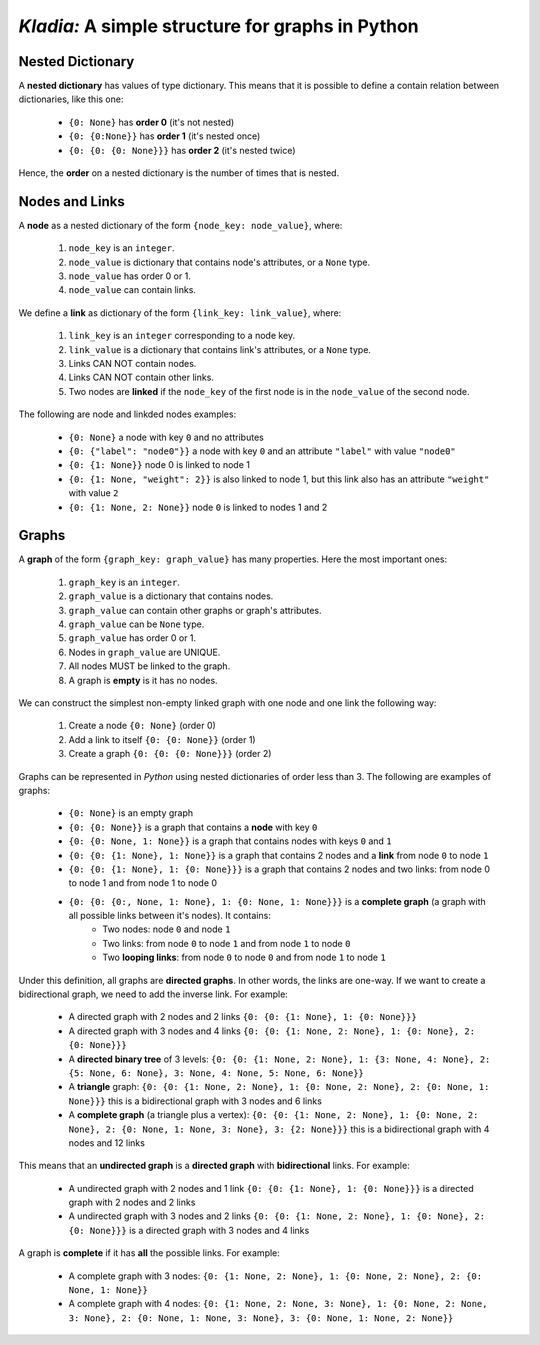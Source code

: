 *Kladia:* A simple structure for graphs in Python
-------------------------------------------------

Nested Dictionary
+++++++++++++++++

A **nested dictionary** has values of type dictionary. This means that it is possible to define a contain relation between dictionaries, like this one:

    - ``{0: None}`` has **order 0** (it's not nested)
    - ``{0: {0:None}}`` has **order 1** (it's nested once)
    - ``{0: {0: {0: None}}}`` has **order 2** (it's nested twice)

Hence, the **order** on a nested dictionary is the number of times that is nested.

Nodes and Links
+++++++++++++++

A **node** as a nested dictionary of the form ``{node_key: node_value}``, where:

    1. ``node_key`` is an ``integer``.
    2. ``node_value`` is dictionary that contains node's attributes, or a ``None`` type.
    3. ``node_value`` has order 0 or 1.
    4. ``node_value`` can contain links.

We define a **link** as dictionary of the form ``{link_key: link_value}``, where:

    1. ``link_key`` is an ``integer`` corresponding to a node key.
    2. ``link_value`` is a dictionary that contains link's attributes, or a ``None`` type.
    3. Links CAN NOT contain nodes.
    4. Links CAN NOT contain other links.
    5. Two nodes are **linked** if the ``node_key`` of the first node is in the ``node_value`` of the second node.

The following are node and linkded nodes examples:

    - ``{0: None}`` a node with key ``0`` and no attributes
    - ``{0: {"label": "node0"}}`` a node with key ``0`` and an attribute ``"label"`` with value ``"node0"``
    - ``{0: {1: None}}`` node 0 is linked to node 1
    - ``{0: {1: None, "weight": 2}}`` is also linked to node 1, but this link also has an attribute ``"weight"`` with value ``2``
    - ``{0: {1: None, 2: None}}`` node ``0`` is linked to nodes 1 and 2

Graphs
++++++

A **graph** of the form ``{graph_key: graph_value}`` has many properties. Here the most important ones:

    1. ``graph_key`` is an ``integer``.
    2. ``graph_value`` is a dictionary that contains nodes.
    3. ``graph_value`` can contain other graphs or graph's attributes.
    4. ``graph_value`` can be ``None`` type.
    5. ``graph_value`` has order 0 or 1.
    6. Nodes in ``graph_value`` are UNIQUE.
    7. All nodes MUST be linked to the graph.
    8. A graph is **empty** is it has no nodes.

We can construct the simplest non-empty linked graph with one node and one link the following way:

    1. Create a node ``{0: None}`` (order 0)
    2. Add a link to itself ``{0: {0: None}}`` (order 1)
    3. Create a graph ``{0: {0: {0: None}}}`` (order 2)

Graphs can be represented in *Python* using nested dictionaries of order less than 3. The following are examples of graphs:

    - ``{0: None}`` is an empty graph
    - ``{0: {0: None}}`` is a graph that contains a **node** with key ``0``
    - ``{0: {0: None, 1: None}}`` is a graph that contains nodes with keys ``0`` and ``1``
    - ``{0: {0: {1: None}, 1: None}}`` is a graph that contains 2 nodes and a **link** from node ``0`` to node ``1``
    - ``{0: {0: {1: None}, 1: {0: None}}}`` is a graph that contains 2 nodes and two links: from node 0 to node 1 and from node 1 to node 0
    - ``{0: {0: {0:, None, 1: None}, 1: {0: None, 1: None}}}`` is a **complete graph** (a graph with all possible links between it's nodes). It contains:
        - Two nodes: node ``0`` and node ``1``
        - Two links: from node ``0`` to node ``1`` and from node ``1`` to node ``0``
        - Two **looping links**: from node ``0`` to node ``0`` and from node ``1`` to node ``1``

Under this definition, all graphs are **directed graphs**. In other words, the links are one-way. If we want to create a bidirectional graph, we need to add the inverse link. For example:

    - A directed graph with 2 nodes and 2 links ``{0: {0: {1: None}, 1: {0: None}}}``
    - A directed graph with 3 nodes and 4 links ``{0: {0: {1: None, 2: None}, 1: {0: None}, 2: {0: None}}}``
    - A **directed binary tree** of 3 levels: ``{0: {0: {1: None, 2: None}, 1: {3: None, 4: None}, 2: {5: None, 6: None}, 3: None, 4: None, 5: None, 6: None}}``
    - A **triangle** graph: ``{0: {0: {1: None, 2: None}, 1: {0: None, 2: None}, 2: {0: None, 1: None}}}`` this is a bidirectional graph with 3 nodes and 6 links
    - A **complete graph** (a triangle plus a vertex): ``{0: {0: {1: None, 2: None}, 1: {0: None, 2: None}, 2: {0: None, 1: None, 3: None}, 3: {2: None}}}`` this is a bidirectional graph with 4 nodes and 12 links

This means that an **undirected graph** is a **directed graph** with **bidirectional** links. For example:

    - A undirected graph with 2 nodes and 1 link ``{0: {0: {1: None}, 1: {0: None}}}`` is a directed graph with 2 nodes and 2 links
    - A undirected graph with 3 nodes and 2 links ``{0: {0: {1: None, 2: None}, 1: {0: None}, 2: {0: None}}}`` is a directed graph with 3 nodes and 4 links

A graph is **complete** if it has **all** the possible links. For example:

    - A complete graph with 3 nodes: ``{0: {1: None, 2: None}, 1: {0: None, 2: None}, 2: {0: None, 1: None}}``
    - A complete graph with 4 nodes: ``{0: {1: None, 2: None, 3: None}, 1: {0: None, 2: None, 3: None}, 2: {0: None, 1: None, 3: None}, 3: {0: None, 1: None, 2: None}}``